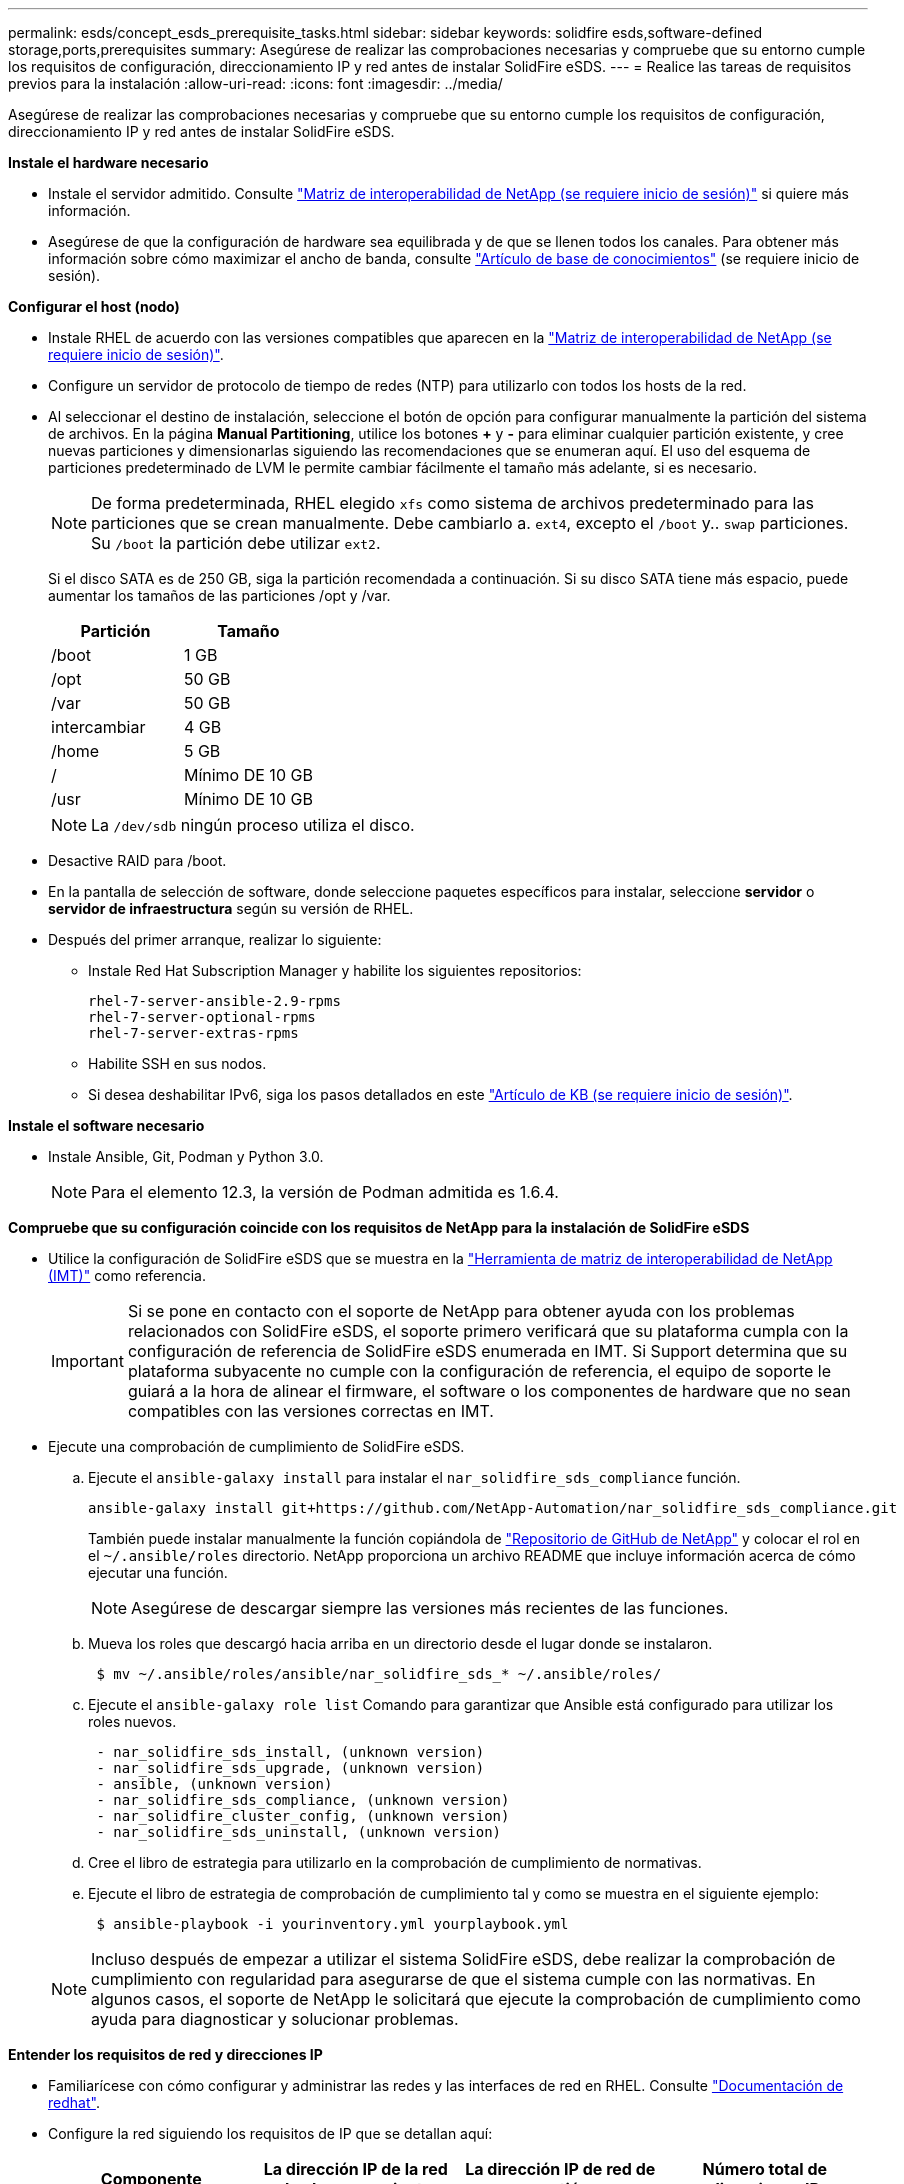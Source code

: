 ---
permalink: esds/concept_esds_prerequisite_tasks.html 
sidebar: sidebar 
keywords: solidfire esds,software-defined storage,ports,prerequisites 
summary: Asegúrese de realizar las comprobaciones necesarias y compruebe que su entorno cumple los requisitos de configuración, direccionamiento IP y red antes de instalar SolidFire eSDS. 
---
= Realice las tareas de requisitos previos para la instalación
:allow-uri-read: 
:icons: font
:imagesdir: ../media/


[role="lead"]
Asegúrese de realizar las comprobaciones necesarias y compruebe que su entorno cumple los requisitos de configuración, direccionamiento IP y red antes de instalar SolidFire eSDS.

.*Instale el hardware necesario*
* Instale el servidor admitido. Consulte https://mysupport.netapp.com/matrix/imt.jsp?components=97283;&solution=1757&isHWU#welcome["Matriz de interoperabilidad de NetApp (se requiere inicio de sesión)"^] si quiere más información.
* Asegúrese de que la configuración de hardware sea equilibrada y de que se llenen todos los canales. Para obtener más información sobre cómo maximizar el ancho de banda, consulte https://kb.netapp.com/Advice_and_Troubleshooting/Data_Storage_Software/SolidFire_Enterprise_SDS/How_to_balance_memory_and_maximize_bandwidth_for_your_hardware_configurations["Artículo de base de conocimientos"^] (se requiere inicio de sesión).


.*Configurar el host (nodo)*
* Instale RHEL de acuerdo con las versiones compatibles que aparecen en la https://mysupport.netapp.com/matrix/imt.jsp?components=97283;&solution=1757&isHWU#welcome["Matriz de interoperabilidad de NetApp (se requiere inicio de sesión)"^].
* Configure un servidor de protocolo de tiempo de redes (NTP) para utilizarlo con todos los hosts de la red.
* Al seleccionar el destino de instalación, seleccione el botón de opción para configurar manualmente la partición del sistema de archivos. En la página *Manual Partitioning*, utilice los botones *+* y *-* para eliminar cualquier partición existente, y cree nuevas particiones y dimensionarlas siguiendo las recomendaciones que se enumeran aquí. El uso del esquema de particiones predeterminado de LVM le permite cambiar fácilmente el tamaño más adelante, si es necesario.
+

NOTE: De forma predeterminada, RHEL elegido `xfs` como sistema de archivos predeterminado para las particiones que se crean manualmente. Debe cambiarlo a. `ext4`, excepto el `/boot` y.. `swap` particiones. Su `/boot` la partición debe utilizar `ext2`.

+
Si el disco SATA es de 250 GB, siga la partición recomendada a continuación. Si su disco SATA tiene más espacio, puede aumentar los tamaños de las particiones /opt y /var.

+
[cols="2*"]
|===
| Partición | Tamaño 


 a| 
/boot
 a| 
1 GB



 a| 
/opt
 a| 
50 GB



 a| 
/var
 a| 
50 GB



 a| 
intercambiar
 a| 
4 GB



 a| 
/home
 a| 
5 GB



 a| 
/
 a| 
Mínimo DE 10 GB



 a| 
/usr
 a| 
Mínimo DE 10 GB

|===
+

NOTE: La `/dev/sdb` ningún proceso utiliza el disco.

* Desactive RAID para /boot.
* En la pantalla de selección de software, donde seleccione paquetes específicos para instalar, seleccione *servidor* o *servidor de infraestructura* según su versión de RHEL.
* Después del primer arranque, realizar lo siguiente:
+
** Instale Red Hat Subscription Manager y habilite los siguientes repositorios:
+
[listing]
----

rhel-7-server-ansible-2.9-rpms
rhel-7-server-optional-rpms
rhel-7-server-extras-rpms
----
** Habilite SSH en sus nodos.
** Si desea deshabilitar IPv6, siga los pasos detallados en este https://kb.netapp.com/Advice_and_Troubleshooting/Data_Storage_Software/SolidFire_Enterprise_SDS/How_to_disable_IPv6_for_SolidFire_eSDS["Artículo de KB (se requiere inicio de sesión)"^].




.*Instale el software necesario*
* Instale Ansible, Git, Podman y Python 3.0.
+

NOTE: Para el elemento 12.3, la versión de Podman admitida es 1.6.4.



.*Compruebe que su configuración coincide con los requisitos de NetApp para la instalación de SolidFire eSDS*
* Utilice la configuración de SolidFire eSDS que se muestra en la https://mysupport.netapp.com/matrix/#welcome["Herramienta de matriz de interoperabilidad de NetApp (IMT)"] como referencia.
+

IMPORTANT: Si se pone en contacto con el soporte de NetApp para obtener ayuda con los problemas relacionados con SolidFire eSDS, el soporte primero verificará que su plataforma cumpla con la configuración de referencia de SolidFire eSDS enumerada en IMT. Si Support determina que su plataforma subyacente no cumple con la configuración de referencia, el equipo de soporte le guiará a la hora de alinear el firmware, el software o los componentes de hardware que no sean compatibles con las versiones correctas en IMT.

* Ejecute una comprobación de cumplimiento de SolidFire eSDS.
+
.. Ejecute el `ansible-galaxy install` para instalar el `nar_solidfire_sds_compliance` función.
+
[listing]
----
ansible-galaxy install git+https://github.com/NetApp-Automation/nar_solidfire_sds_compliance.git
----
+
También puede instalar manualmente la función copiándola de https://github.com/NetApp-Automation["Repositorio de GitHub de NetApp"^] y colocar el rol en el `~/.ansible/roles` directorio. NetApp proporciona un archivo README que incluye información acerca de cómo ejecutar una función.

+

NOTE: Asegúrese de descargar siempre las versiones más recientes de las funciones.

.. Mueva los roles que descargó hacia arriba en un directorio desde el lugar donde se instalaron.
+
[listing]
----
 $ mv ~/.ansible/roles/ansible/nar_solidfire_sds_* ~/.ansible/roles/
----
.. Ejecute el `ansible-galaxy role list` Comando para garantizar que Ansible está configurado para utilizar los roles nuevos.
+
[listing]
----
 - nar_solidfire_sds_install, (unknown version)
 - nar_solidfire_sds_upgrade, (unknown version)
 - ansible, (unknown version)
 - nar_solidfire_sds_compliance, (unknown version)
 - nar_solidfire_cluster_config, (unknown version)
 - nar_solidfire_sds_uninstall, (unknown version)
----
.. Cree el libro de estrategia para utilizarlo en la comprobación de cumplimiento de normativas.
.. Ejecute el libro de estrategia de comprobación de cumplimiento tal y como se muestra en el siguiente ejemplo:
+
[listing]
----
 $ ansible-playbook -i yourinventory.yml yourplaybook.yml
----


+

NOTE: Incluso después de empezar a utilizar el sistema SolidFire eSDS, debe realizar la comprobación de cumplimiento con regularidad para asegurarse de que el sistema cumple con las normativas. En algunos casos, el soporte de NetApp le solicitará que ejecute la comprobación de cumplimiento como ayuda para diagnosticar y solucionar problemas.



.*Entender los requisitos de red y direcciones IP*
* Familiarícese con cómo configurar y administrar las redes y las interfaces de red en RHEL. Consulte https://access.redhat.com/documentation/en-us/red_hat_enterprise_linux/7/html/networking_guide/index["Documentación de redhat"^].
* Configure la red siguiendo los requisitos de IP que se detallan aquí:
+
[cols="4*"]
|===
| Componente | La dirección IP de la red de almacenamiento | La dirección IP de red de gestión | Número total de direcciones IP 


 a| 
Nodo de almacenamiento
 a| 
1
 a| 
1
 a| 
2 por nodo



 a| 
Nodo de gestión
 a| 
(Opcional) 1
 a| 
1
 a| 
1 por clúster en la red de almacenamiento + 1 por clúster en la red de gestión + 1 FQDN por clúster para el nodo de gestión



 a| 
Clúster de almacenamiento
 a| 
1 IP de almacenamiento (SVIP)
 a| 
1 IP de gestión (MVIP)
 a| 
2 por clúster de almacenamiento

|===
* Configure la red de almacenamiento en switches Ethernet de 25 GbE y la red de gestión en switches de 10 GbE. Consulte la siguiente ilustración de cableado:
+
image::../media/esds_dl360_ports.png[Muestra los puertos del nodo DL360.]

+
[cols="2*"]
|===
| Elemento | Descripción 


| 1  a| 
Puertos para la red de almacenamiento



 a| 
2
 a| 
Puerto para IPMI



 a| 
3
 a| 
Puertos para la red de gestión

|===



IMPORTANT: La ilustración que se ofrece aquí tiene la intención de ser un ejemplo. Su hardware real puede ser diferente en función del servidor que tenga.

* Cambie el MTU del puerto del switch a 9216 bytes.


.*Permite puertos específicos a través del firewall de su centro de datos*
* Si `firewalld` Está habilitado en el nodo de almacenamiento que ejecuta RHEL, asegúrese de que tiene abiertos los siguientes puertos, de manera que pueda gestionar el sistema de forma remota, permitir a los clientes que estén fuera del centro de datos conectarse a los recursos y asegurarse de que los servicios internos funcionen correctamente:
+
[cols="4*"]
|===
| Origen | Destino | Puerto | Descripción 


 a| 
MIP de nodo de almacenamiento
 a| 
Nodo de gestión
 a| 
80 TCP/UDP
 a| 
Actualizaciones del clúster



 a| 
Servidor SNMP
 a| 
MIP de nodo de almacenamiento
 a| 
161 UDP
 a| 
Sondeo de SNMP



 a| 
PC del administrador de sistemas
 a| 
Nodo de gestión
 a| 
442 TCP
 a| 
Acceso de interfaz de usuario de HTTPS a nodo de gestión



 a| 
PC del administrador de sistemas
 a| 
MIP de nodo de almacenamiento
 a| 
442 TCP
 a| 
Acceso de interfaz de usuario de HTTPS a nodo de almacenamiento



 a| 
Clientes iSCSI
 a| 
MVIP de clúster de almacenamiento
 a| 
443 TCP
 a| 
Acceso de interfaz de usuario y API (opcional)



 a| 
Nodo de gestión
 a| 
monitoring.solidfire.com
 a| 
443 TCP
 a| 
Informes del clúster de almacenamiento a Active IQ



 a| 
MIP de nodo de almacenamiento
 a| 
MVIP de clúster de almacenamiento remoto
 a| 
443 TCP
 a| 
Comunicación de emparejamiento de clústeres de replicación remota



 a| 
MIP de nodo de almacenamiento
 a| 
MIP de nodo de almacenamiento remoto
 a| 
443 TCP
 a| 
Comunicación de emparejamiento de clústeres de replicación remota



 a| 
SolidFire eSDS sfapp
 a| 
Acceso API e interfaz de usuario por nodo para crear un clúster
 a| 
2010 UDP
 a| 
Indicador de clúster (para detectar nodos que se van a añadir a un clúster)



 a| 
Clientes iSCSI
 a| 
SVIP de clúster de almacenamiento
 a| 
3260 TCP
 a| 
Comunicaciones de cliente iSCSI



 a| 
Clientes iSCSI
 a| 
SIP de clúster de almacenamiento
 a| 
3260 TCP
 a| 
Comunicaciones de cliente iSCSI



 a| 
Servidor DE JABÓN
 a| 
SolidFire eSDS sfapp
 a| 
7627 TCP
 a| 
Servicios web DE JABÓN



 a| 
PC del administrador de sistemas
 a| 
N.A.
 a| 
8080 TCP
 a| 
Comunicaciones del administrador del sistema



 a| 
VCenter Server
 a| 
Nodo de gestión
 a| 
8443 TCP
 a| 
Servicio QoSSIOC del complemento de vCenter

|===
+

NOTE: Se necesitan los puertos 2181, 2182 y 2183 para la base de datos distribuida de elementos y se abrirán dinámicamente desde el contenedor de elementos al instalar SolidFire eSDS.

* Utilice los siguientes comandos para abrir los puertos mencionados anteriormente:
+
[listing]
----
systemctl start firewalld
firewall-cmd --permanent --add-service=snmp
firewall-cmd --permanent --add-port=80/tcp
firewall-cmd --permanent --add-port=80/udp
firewall-cmd --permanent --add-port=442-443/tcp
firewall-cmd --permanent --add-port=442-443/udp
firewall-cmd --permanent --add-port=2010/udp
firewall-cmd --permanent --add-source-port=2010/udp
firewall-cmd --permanent --add-port=3260/tcp
firewall-cmd --permanent --add-port=7627/tcp
firewall-cmd --permanent --add-port=8080/tcp
firewall-cmd --permanent --add-port=8443/tcp
firewall-cmd –-reload
----


.*Configurar la red host*
* Configure la red del host con el link:task_esds_configure_the_interface_config_files.html["mejores prácticas"^] proporcionado.
+

IMPORTANT: Debe completar los pasos para configurar la red host para garantizar una instalación correcta de SolidFire eSDS.



.*Completar requisitos adicionales*
* Instale un recogida, que el soporte de NetApp utilizará para la recogida de registros de host. Puede instalar una recogida de https://mysupport.netapp.com/site/tools/tool-eula/activeiq-onecollect["aquí"^]. Necesita una cuenta de NetApp para acceder a la descarga. También puede encontrar la Guía de instalación de recopilación y las notas de la versión en la misma ubicación.
+

NOTE: Debe descargar e instalar una recopilación para poder recibir asistencia óptima.

* Instale el nodo de gestión para la recogida de registros y para habilitar el acceso al soporte de NetApp para la solución de problemas. Para obtener información sobre los pasos de instalación y el nodo de gestión, consulte link:../mnode/task_mnode_install.html["aquí"^].




== Obtenga más información

* https://www.netapp.com/data-storage/solidfire/documentation/["Página de recursos de SolidFire de NetApp"^]
* https://docs.netapp.com/sfe-122/topic/com.netapp.ndc.sfe-vers/GUID-B1944B0E-B335-4E0B-B9F1-E960BF32AE56.html["Documentación para versiones anteriores de SolidFire de NetApp y los productos Element"^]

